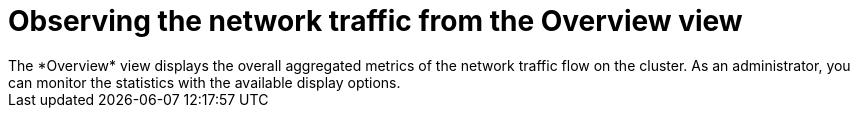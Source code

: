 // Module included in the following assemblies:
//
// network_observability/observing-network-traffic.adoc

:_mod-docs-content-type: CONCEPT
[id="network-observability-overview_{context}"]
= Observing the network traffic from the Overview view
The *Overview* view displays the overall aggregated metrics of the network traffic flow on the cluster. As an administrator, you can monitor the statistics with the available display options.
